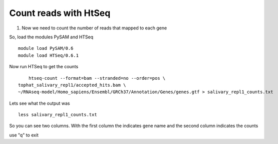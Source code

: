 Count reads with HtSeq
======================
1. Now we need to count the number of reads that mapped to each gene 

So, load the modules PySAM and HTSeq 

::

	module load PySAM/0.6
	module load HTSeq/0.6.1
	
	
Now run HTSeq to get the counts

::

	htseq-count --format=bam --stranded=no --order=pos \
    tophat_salivary_repl1/accepted_hits.bam \
    ~/RNAseq-model/Homo_sapiens/Ensembl/GRCh37/Annotation/Genes/genes.gtf > salivary_repl1_counts.txt
    
    
Lets see what the output was


::

	less salivary_repl1_counts.txt

So you can see two columns. With the first column the indicates gene name and the second column indicates the counts


use "q" to exit





